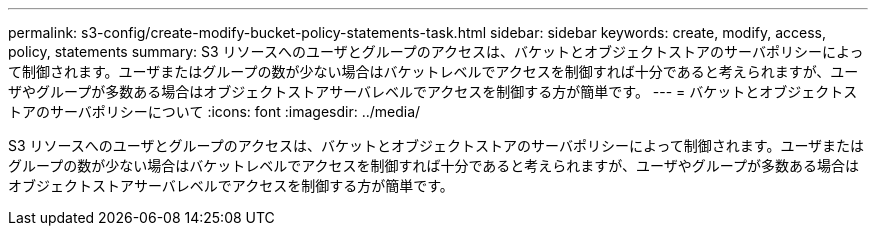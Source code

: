 ---
permalink: s3-config/create-modify-bucket-policy-statements-task.html 
sidebar: sidebar 
keywords: create, modify, access, policy, statements 
summary: S3 リソースへのユーザとグループのアクセスは、バケットとオブジェクトストアのサーバポリシーによって制御されます。ユーザまたはグループの数が少ない場合はバケットレベルでアクセスを制御すれば十分であると考えられますが、ユーザやグループが多数ある場合はオブジェクトストアサーバレベルでアクセスを制御する方が簡単です。 
---
= バケットとオブジェクトストアのサーバポリシーについて
:icons: font
:imagesdir: ../media/


[role="lead"]
S3 リソースへのユーザとグループのアクセスは、バケットとオブジェクトストアのサーバポリシーによって制御されます。ユーザまたはグループの数が少ない場合はバケットレベルでアクセスを制御すれば十分であると考えられますが、ユーザやグループが多数ある場合はオブジェクトストアサーバレベルでアクセスを制御する方が簡単です。
